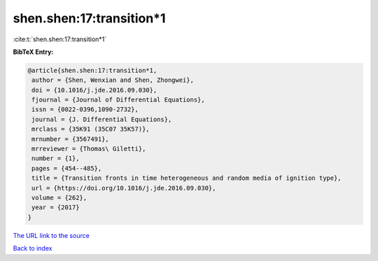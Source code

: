 shen.shen:17:transition*1
=========================

:cite:t:`shen.shen:17:transition*1`

**BibTeX Entry:**

.. code-block:: bibtex

   @article{shen.shen:17:transition*1,
    author = {Shen, Wenxian and Shen, Zhongwei},
    doi = {10.1016/j.jde.2016.09.030},
    fjournal = {Journal of Differential Equations},
    issn = {0022-0396,1090-2732},
    journal = {J. Differential Equations},
    mrclass = {35K91 (35C07 35K57)},
    mrnumber = {3567491},
    mrreviewer = {Thomas\ Giletti},
    number = {1},
    pages = {454--485},
    title = {Transition fronts in time heterogeneous and random media of ignition type},
    url = {https://doi.org/10.1016/j.jde.2016.09.030},
    volume = {262},
    year = {2017}
   }
`The URL link to the source <ttps://doi.org/10.1016/j.jde.2016.09.030}>`_


`Back to index <../By-Cite-Keys.html>`_
